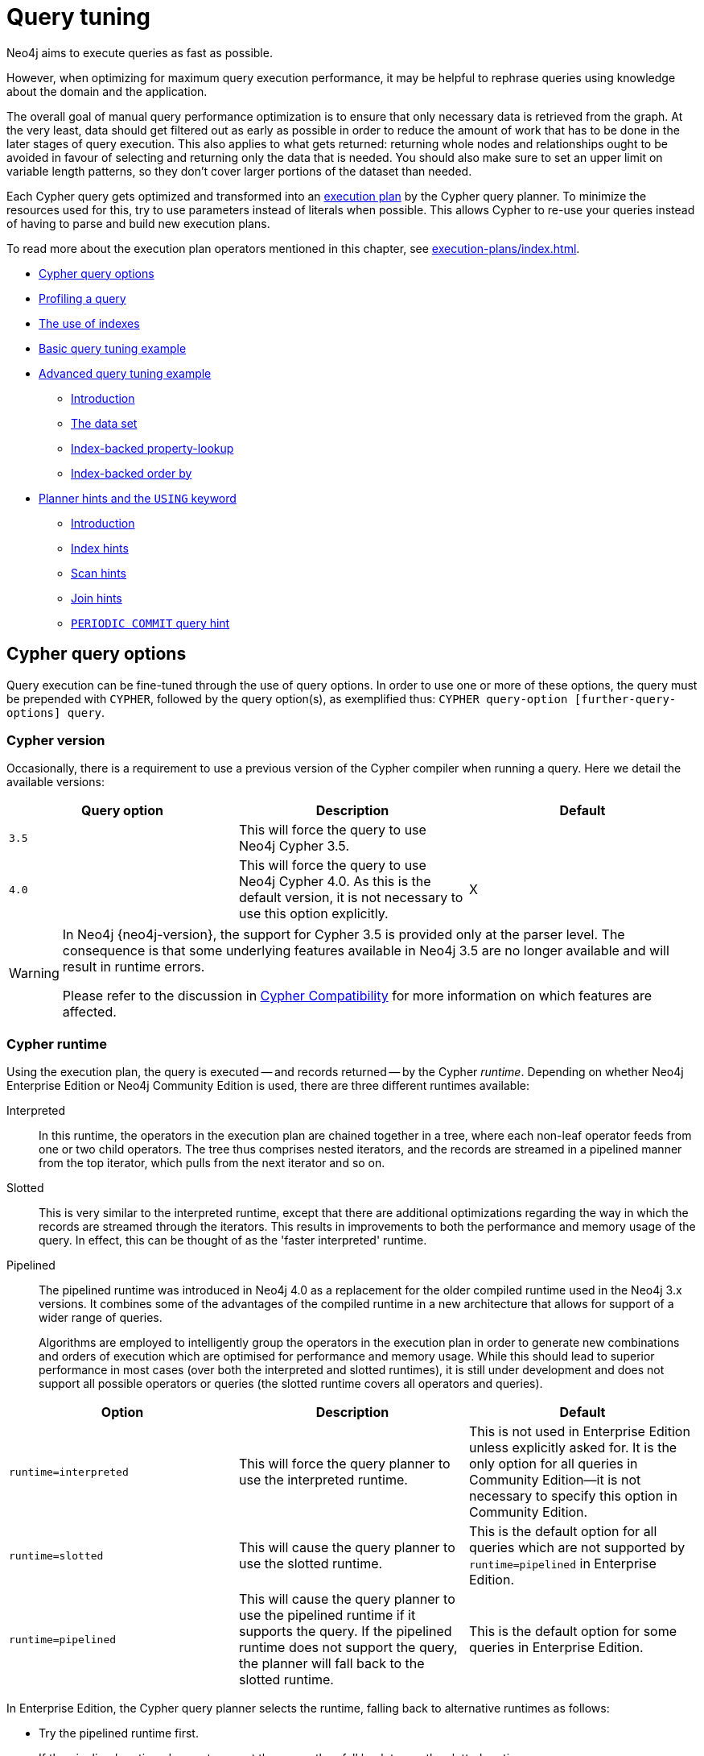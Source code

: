 [[query-tuning]]
= Query tuning
:description: This section describes query tuning for the Cypher query language.  This section describes the query options available in Cypher. 

Neo4j aims to execute queries as fast as possible.

However, when optimizing for maximum query execution performance, it may be helpful to rephrase queries using knowledge about the domain and the application.

The overall goal of manual query performance optimization is to ensure that only necessary data is retrieved from the graph.
At the very least, data should get filtered out as early as possible in order to reduce the amount of work that has to be done in the later stages of query execution.
This also applies to what gets returned: returning whole nodes and relationships ought to be avoided in favour of selecting and returning only the data that is needed.
You should also make sure to set an upper limit on variable length patterns, so they don't cover larger portions of the dataset than needed.

Each Cypher query gets optimized and transformed into an xref:execution-plans/index.adoc#execution-plan-introduction[execution plan] by the Cypher query planner.
To minimize the resources used for this, try to use parameters instead of literals when possible.
This allows Cypher to re-use your queries instead of having to parse and build new execution plans.

To read more about the execution plan operators mentioned in this chapter, see xref:execution-plans/index.adoc[].

* xref:query-tuning/query-options.adoc[Cypher query options]
* xref:query-tuning/how-do-i-profile-a-query.adoc[Profiling a query]
* xref:query-tuning/indexes.adoc[The use of indexes]
* xref:query-tuning/basic-example.adoc[Basic query tuning example]
* xref:query-tuning/advanced-example.adoc[Advanced query tuning example]
** xref:query-tuning/advanced-example.adoc#advanced-query-tuning-example-introduction[Introduction]
** xref:query-tuning/advanced-example.adoc#advanced-query-tuning-example-data-set[The data set]
** xref:query-tuning/advanced-example.adoc#advanced-query-tuning-example-index-backed-property-lookup[Index-backed property-lookup]
** xref:query-tuning/advanced-example.adoc#advanced-query-tuning-example-index-backed-order-by[Index-backed order by]
* xref:query-tuning/using.adoc[Planner hints and the `USING` keyword]
** xref:query-tuning/using.adoc#query-using-introduction[Introduction]
** xref:query-tuning/using.adoc#query-using-index-hint[Index hints]
** xref:query-tuning/using.adoc#query-using-scan-hint[Scan hints]
** xref:query-tuning/using.adoc#query-using-join-hint[Join hints]
** xref:query-tuning/using.adoc#query-using-periodic-commit-hint[`PERIODIC COMMIT` query hint]


[[cypher-query-options]]
== Cypher query options

Query execution can be fine-tuned through the use of query options.
In order to use one or more of these options, the query must be prepended with `CYPHER`, followed by the query option(s), as exemplified thus: `CYPHER query-option [further-query-options] query`.


[[cypher-version]]
=== Cypher version

Occasionally, there is a requirement to use a previous version of the Cypher compiler when running a query.
Here we detail the available versions:

[options="header"]
|===
| Query option | Description | Default
| `3.5` | This will force the query to use Neo4j Cypher 3.5. |
| `4.0` | This will force the query to use Neo4j Cypher 4.0. As this is the default version, it is not necessary to use this option explicitly. | X
|===

[WARNING]
====
In Neo4j {neo4j-version}, the support for Cypher 3.5 is provided only at the parser level.
The consequence is that some underlying features available in Neo4j 3.5 are no longer available and will result in runtime errors.

Please refer to the discussion in xref:deprecations-additions-removals-compatibility.adoc#cypher-compatibility[Cypher Compatibility] for more information on which features are affected.
====


[[cypher-runtime]]
=== Cypher runtime

Using the execution plan, the query is executed -- and records returned -- by the Cypher _runtime_.
Depending on whether Neo4j Enterprise Edition or Neo4j Community Edition is used, there are three different runtimes available:

Interpreted::
In this runtime, the operators in the execution plan are chained together in a tree, where each non-leaf operator feeds from one or two child operators.
The tree thus comprises nested iterators, and the records are streamed in a pipelined manner from the top iterator, which pulls from the next iterator and so on.

[enterprise-edition]#Slotted#::
This is very similar to the interpreted runtime, except that there are additional optimizations regarding the way in which the records are streamed through the iterators.
This results in improvements to both the performance and memory usage of the query.
In effect, this can be thought of as the 'faster interpreted' runtime.

[enterprise-edition]#Pipelined#::
The pipelined runtime was introduced in Neo4j 4.0 as a replacement for the older compiled runtime used in the Neo4j 3.x versions.
It combines some of the advantages of the compiled runtime in a new architecture that allows for support of a wider range of queries.
+
Algorithms are employed to intelligently group the operators in the execution plan in order to generate new combinations and orders of execution which are optimised for performance and memory usage.
While this should lead to superior performance in most cases (over both the interpreted and slotted runtimes), it is still under development and does not support all possible operators or queries (the slotted runtime covers all operators and queries).

[options="header",cols="m,a,a"]
|===
|Option
|Description
|Default

|runtime=interpreted
|This will force the query planner to use the interpreted runtime.
|This is not used in Enterprise Edition unless explicitly asked for.
It is the only option for all queries in Community Edition--it is not necessary to specify this option in Community Edition.

|[enterprise-edition]#runtime=slotted#
|This will cause the query planner to use the slotted runtime.
|This is the default option for all queries which are not supported by `runtime=pipelined` in Enterprise Edition.

|[enterprise-edition]#runtime=pipelined#
|This will cause the query planner to use the pipelined runtime if it supports the query.
If the pipelined runtime does not support the query, the planner will fall back to the slotted runtime.
|This is the default option for some queries in Enterprise Edition.
|===

In Enterprise Edition, the Cypher query planner selects the runtime, falling back to alternative runtimes as follows:

* Try the pipelined runtime first.
* If the pipelined runtime does not support the query, then fall back to use the slotted runtime.
* Finally, if the slotted runtime does not support the query, fall back to the interpreted runtime.
  The interpreted runtime supports all queries, and is the only option in Neo4j Community Edition.


[[how-do-i-profile-a-query]]
== Profiling a query

There are two options to choose from when you want to analyze a query by looking at its execution plan:

`EXPLAIN`::
If you want to see the execution plan but not run the statement, prepend your Cypher statement with `EXPLAIN`.
The statement will always return an empty result and make no changes to the database.

`PROFILE`::
If you want to run the statement and see which operators are doing most of the work, use `PROFILE`.
This will run your statement and keep track of how many rows pass through each operator, and how much each operator needs to interact with the storage layer to retrieve the necessary data.
Please note that _profiling your query uses more resources,_ so you should not profile unless you are actively working on a query.

See xref:execution-plans/index.adoc[] for a detailed explanation of each of the operators contained in an execution plan.

[TIP]
Being explicit about what types and labels you expect relationships and nodes to have in your query helps Neo4j use the best possible statistical information, which leads to better execution plans.
This means that when you know that a relationship can only be of a certain type, you should add that to the query.
The same goes for labels, where declaring labels on both the start and end nodes of a relationship helps Neo4j find the best way to execute the statement.


